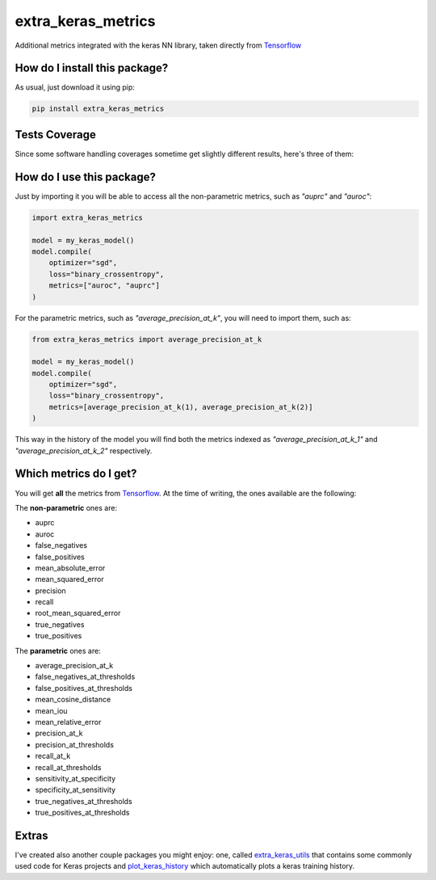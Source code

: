 extra_keras_metrics
=========================================================================================
|travis| |sonar_quality| |sonar_maintainability| |codacy| |code_climate_maintainability| |pip| |downloads|

Additional metrics integrated with the keras NN library, taken directly from `Tensorflow <https://www.tensorflow.org/api_docs/python/tf/metrics/>`_

How do I install this package?
----------------------------------------------
As usual, just download it using pip:

.. code:: shell

    pip install extra_keras_metrics

Tests Coverage
----------------------------------------------
Since some software handling coverages sometime get slightly different results, here's three of them:

|coveralls| |sonar_coverage| |code_climate_coverage|

How do I use this package?
----------------------------------------------
Just by importing it you will be able to access all the non-parametric metrics, such as `"auprc"` and `"auroc"`:

.. code:: python

    import extra_keras_metrics

    model = my_keras_model()
    model.compile(
        optimizer="sgd",
        loss="binary_crossentropy",
        metrics=["auroc", "auprc"]
    )

For the parametric metrics, such as `"average_precision_at_k"`, you will need to import them, such as:

.. code:: python

    from extra_keras_metrics import average_precision_at_k

    model = my_keras_model()
    model.compile(
        optimizer="sgd",
        loss="binary_crossentropy",
        metrics=[average_precision_at_k(1), average_precision_at_k(2)]
    )

This way in the history of the model you will find both the metrics indexed as `"average_precision_at_k_1"` and `"average_precision_at_k_2"` respectively.

Which metrics do I get?
----------------------------------------------
You will get **all** the metrics from `Tensorflow <https://www.tensorflow.org/api_docs/python/tf/metrics/>`_. At the time of writing, the ones available are the following:

The **non-parametric** ones are:

- auprc
- auroc
- false_negatives
- false_positives
- mean_absolute_error
- mean_squared_error
- precision
- recall
- root_mean_squared_error
- true_negatives
- true_positives

The **parametric** ones are:

- average_precision_at_k
- false_negatives_at_thresholds
- false_positives_at_thresholds
- mean_cosine_distance
- mean_iou
- mean_relative_error
- precision_at_k
- precision_at_thresholds
- recall_at_k
- recall_at_thresholds
- sensitivity_at_specificity
- specificity_at_sensitivity
- true_negatives_at_thresholds
- true_positives_at_thresholds

Extras
----------------------------
I've created also another couple packages you might enjoy: one, called `extra_keras_utils <https://github.com/LucaCappelletti94/extra_keras_utils>`_ that contains some commonly used code for Keras projects and `plot_keras_history <https://github.com/LucaCappelletti94/plot_keras_history>`_ which automatically plots a keras training history.


.. |travis| image:: https://travis-ci.org/LucaCappelletti94/extra_keras_metrics.png
   :target: https://travis-ci.org/LucaCappelletti94/extra_keras_metrics
   :alt: Travis CI build

.. |sonar_quality| image:: https://sonarcloud.io/api/project_badges/measure?project=LucaCappelletti94_extra_keras_metrics&metric=alert_status
    :target: https://sonarcloud.io/dashboard/index/LucaCappelletti94_extra_keras_metrics
    :alt: SonarCloud Quality

.. |sonar_maintainability| image:: https://sonarcloud.io/api/project_badges/measure?project=LucaCappelletti94_extra_keras_metrics&metric=sqale_rating
    :target: https://sonarcloud.io/dashboard/index/LucaCappelletti94_extra_keras_metrics
    :alt: SonarCloud Maintainability

.. |sonar_coverage| image:: https://sonarcloud.io/api/project_badges/measure?project=LucaCappelletti94_extra_keras_metrics&metric=coverage
    :target: https://sonarcloud.io/dashboard/index/LucaCappelletti94_extra_keras_metrics
    :alt: SonarCloud Coverage

.. |coveralls| image:: https://coveralls.io/repos/github/LucaCappelletti94/extra_keras_metrics/badge.svg?branch=master
    :target: https://coveralls.io/github/LucaCappelletti94/extra_keras_metrics?branch=master
    :alt: Coveralls Coverage

.. |pip| image:: https://badge.fury.io/py/extra-keras-metrics.svg
    :target: https://badge.fury.io/py/extra_keras_metrics
    :alt: Pypi project

.. |downloads| image:: https://pepy.tech/badge/extra-keras-metrics
    :target: https://pepy.tech/badge/extra-keras-metrics
    :alt: Pypi total project downloads 

.. |codacy|  image:: https://api.codacy.com/project/badge/Grade/5c1fbcfbffc047e6bf810e9372198a5b
    :target: https://www.codacy.com/app/LucaCappelletti94/extra_keras_metrics?utm_source=github.com&amp;utm_medium=referral&amp;utm_content=LucaCappelletti94/extra_keras_metrics&amp;utm_campaign=Badge_Grade
    :alt: Codacy Maintainability

.. |code_climate_maintainability| image:: https://api.codeclimate.com/v1/badges/b1008a3d75104ce62162/maintainability
    :target: https://codeclimate.com/github/LucaCappelletti94/extra_keras_metrics/maintainability
    :alt: Maintainability

.. |code_climate_coverage| image:: https://api.codeclimate.com/v1/badges/b1008a3d75104ce62162/test_coverage
    :target: https://codeclimate.com/github/LucaCappelletti94/extra_keras_metrics/test_coverage
    :alt: Code Climate Coverate